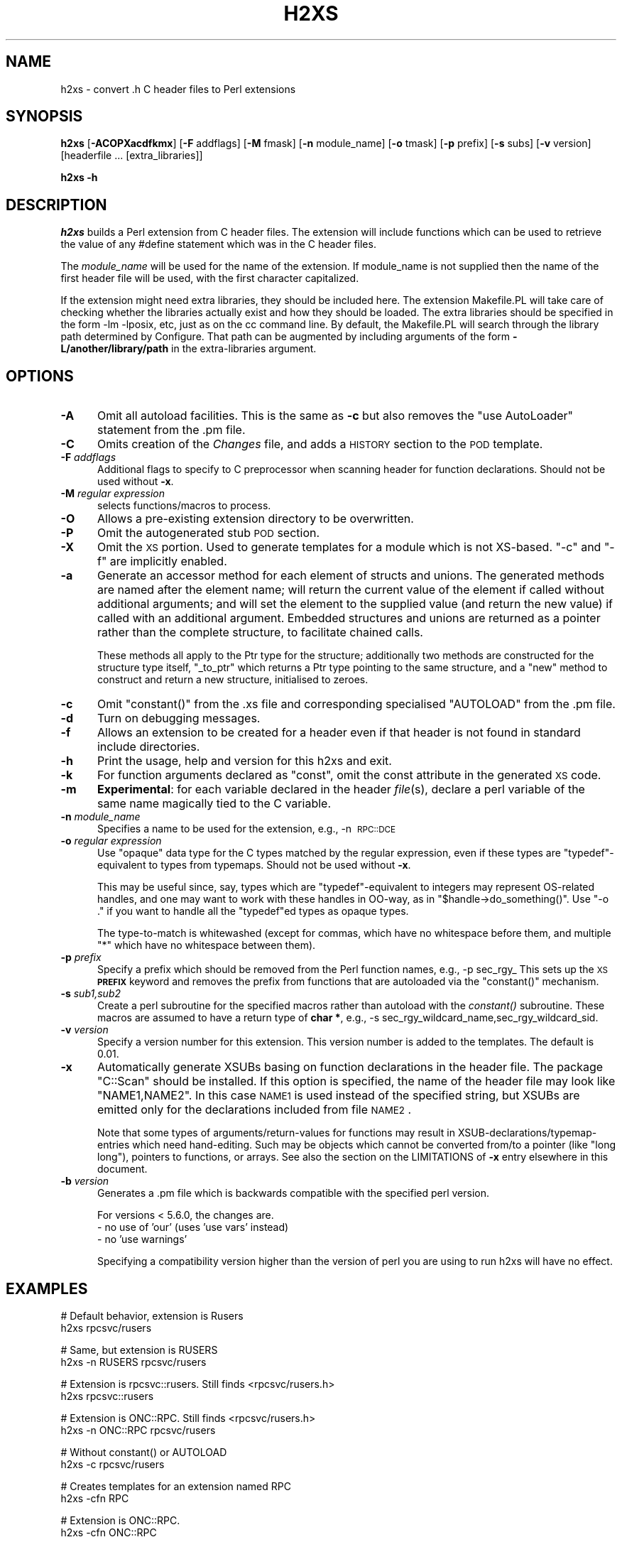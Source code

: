 .\" Automatically generated by Pod::Man version 1.15
.\" Fri Apr 20 13:11:30 2001
.\"
.\" Standard preamble:
.\" ======================================================================
.de Sh \" Subsection heading
.br
.if t .Sp
.ne 5
.PP
\fB\\$1\fR
.PP
..
.de Sp \" Vertical space (when we can't use .PP)
.if t .sp .5v
.if n .sp
..
.de Ip \" List item
.br
.ie \\n(.$>=3 .ne \\$3
.el .ne 3
.IP "\\$1" \\$2
..
.de Vb \" Begin verbatim text
.ft CW
.nf
.ne \\$1
..
.de Ve \" End verbatim text
.ft R

.fi
..
.\" Set up some character translations and predefined strings.  \*(-- will
.\" give an unbreakable dash, \*(PI will give pi, \*(L" will give a left
.\" double quote, and \*(R" will give a right double quote.  | will give a
.\" real vertical bar.  \*(C+ will give a nicer C++.  Capital omega is used
.\" to do unbreakable dashes and therefore won't be available.  \*(C` and
.\" \*(C' expand to `' in nroff, nothing in troff, for use with C<>
.tr \(*W-|\(bv\*(Tr
.ds C+ C\v'-.1v'\h'-1p'\s-2+\h'-1p'+\s0\v'.1v'\h'-1p'
.ie n \{\
.    ds -- \(*W-
.    ds PI pi
.    if (\n(.H=4u)&(1m=24u) .ds -- \(*W\h'-12u'\(*W\h'-12u'-\" diablo 10 pitch
.    if (\n(.H=4u)&(1m=20u) .ds -- \(*W\h'-12u'\(*W\h'-8u'-\"  diablo 12 pitch
.    ds L" ""
.    ds R" ""
.    ds C` ""
.    ds C' ""
'br\}
.el\{\
.    ds -- \|\(em\|
.    ds PI \(*p
.    ds L" ``
.    ds R" ''
'br\}
.\"
.\" If the F register is turned on, we'll generate index entries on stderr
.\" for titles (.TH), headers (.SH), subsections (.Sh), items (.Ip), and
.\" index entries marked with X<> in POD.  Of course, you'll have to process
.\" the output yourself in some meaningful fashion.
.if \nF \{\
.    de IX
.    tm Index:\\$1\t\\n%\t"\\$2"
..
.    nr % 0
.    rr F
.\}
.\"
.\" For nroff, turn off justification.  Always turn off hyphenation; it
.\" makes way too many mistakes in technical documents.
.hy 0
.if n .na
.\"
.\" Accent mark definitions (@(#)ms.acc 1.5 88/02/08 SMI; from UCB 4.2).
.\" Fear.  Run.  Save yourself.  No user-serviceable parts.
.bd B 3
.    \" fudge factors for nroff and troff
.if n \{\
.    ds #H 0
.    ds #V .8m
.    ds #F .3m
.    ds #[ \f1
.    ds #] \fP
.\}
.if t \{\
.    ds #H ((1u-(\\\\n(.fu%2u))*.13m)
.    ds #V .6m
.    ds #F 0
.    ds #[ \&
.    ds #] \&
.\}
.    \" simple accents for nroff and troff
.if n \{\
.    ds ' \&
.    ds ` \&
.    ds ^ \&
.    ds , \&
.    ds ~ ~
.    ds /
.\}
.if t \{\
.    ds ' \\k:\h'-(\\n(.wu*8/10-\*(#H)'\'\h"|\\n:u"
.    ds ` \\k:\h'-(\\n(.wu*8/10-\*(#H)'\`\h'|\\n:u'
.    ds ^ \\k:\h'-(\\n(.wu*10/11-\*(#H)'^\h'|\\n:u'
.    ds , \\k:\h'-(\\n(.wu*8/10)',\h'|\\n:u'
.    ds ~ \\k:\h'-(\\n(.wu-\*(#H-.1m)'~\h'|\\n:u'
.    ds / \\k:\h'-(\\n(.wu*8/10-\*(#H)'\z\(sl\h'|\\n:u'
.\}
.    \" troff and (daisy-wheel) nroff accents
.ds : \\k:\h'-(\\n(.wu*8/10-\*(#H+.1m+\*(#F)'\v'-\*(#V'\z.\h'.2m+\*(#F'.\h'|\\n:u'\v'\*(#V'
.ds 8 \h'\*(#H'\(*b\h'-\*(#H'
.ds o \\k:\h'-(\\n(.wu+\w'\(de'u-\*(#H)/2u'\v'-.3n'\*(#[\z\(de\v'.3n'\h'|\\n:u'\*(#]
.ds d- \h'\*(#H'\(pd\h'-\w'~'u'\v'-.25m'\f2\(hy\fP\v'.25m'\h'-\*(#H'
.ds D- D\\k:\h'-\w'D'u'\v'-.11m'\z\(hy\v'.11m'\h'|\\n:u'
.ds th \*(#[\v'.3m'\s+1I\s-1\v'-.3m'\h'-(\w'I'u*2/3)'\s-1o\s+1\*(#]
.ds Th \*(#[\s+2I\s-2\h'-\w'I'u*3/5'\v'-.3m'o\v'.3m'\*(#]
.ds ae a\h'-(\w'a'u*4/10)'e
.ds Ae A\h'-(\w'A'u*4/10)'E
.    \" corrections for vroff
.if v .ds ~ \\k:\h'-(\\n(.wu*9/10-\*(#H)'\s-2\u~\d\s+2\h'|\\n:u'
.if v .ds ^ \\k:\h'-(\\n(.wu*10/11-\*(#H)'\v'-.4m'^\v'.4m'\h'|\\n:u'
.    \" for low resolution devices (crt and lpr)
.if \n(.H>23 .if \n(.V>19 \
\{\
.    ds : e
.    ds 8 ss
.    ds o a
.    ds d- d\h'-1'\(ga
.    ds D- D\h'-1'\(hy
.    ds th \o'bp'
.    ds Th \o'LP'
.    ds ae ae
.    ds Ae AE
.\}
.rm #[ #] #H #V #F C
.\" ======================================================================
.\"
.IX Title "H2XS 1"
.TH H2XS 1 "perl v5.6.1" "2001-04-20" "Perl Programmers Reference Guide"
.UC
.SH "NAME"
h2xs \- convert .h C header files to Perl extensions
.SH "SYNOPSIS"
.IX Header "SYNOPSIS"
\&\fBh2xs\fR [\fB\-ACOPXacdfkmx\fR] [\fB\-F\fR addflags] [\fB\-M\fR fmask] [\fB\-n\fR module_name] [\fB\-o\fR tmask] [\fB\-p\fR prefix] [\fB\-s\fR subs] [\fB\-v\fR version] [headerfile ... [extra_libraries]]
.PP
\&\fBh2xs\fR \fB\-h\fR
.SH "DESCRIPTION"
.IX Header "DESCRIPTION"
\&\fIh2xs\fR builds a Perl extension from C header files.  The extension
will include functions which can be used to retrieve the value of any
#define statement which was in the C header files.
.PP
The \fImodule_name\fR will be used for the name of the extension.  If
module_name is not supplied then the name of the first header file
will be used, with the first character capitalized.
.PP
If the extension might need extra libraries, they should be included
here.  The extension Makefile.PL will take care of checking whether
the libraries actually exist and how they should be loaded.
The extra libraries should be specified in the form \-lm \-lposix, etc,
just as on the cc command line.  By default, the Makefile.PL will
search through the library path determined by Configure.  That path
can be augmented by including arguments of the form \fB\-L/another/library/path\fR
in the extra-libraries argument.
.SH "OPTIONS"
.IX Header "OPTIONS"
.Ip "\fB\-A\fR" 5
.IX Item "-A"
Omit all autoload facilities.  This is the same as \fB\-c\fR but also removes the
\&\f(CW\*(C`use\ AutoLoader\*(C'\fR statement from the .pm file.
.Ip "\fB\-C\fR" 5
.IX Item "-C"
Omits creation of the \fIChanges\fR file, and adds a \s-1HISTORY\s0 section to
the \s-1POD\s0 template.
.Ip "\fB\-F\fR \fIaddflags\fR" 5
.IX Item "-F addflags"
Additional flags to specify to C preprocessor when scanning header for
function declarations.  Should not be used without \fB\-x\fR.
.Ip "\fB\-M\fR \fIregular expression\fR" 5
.IX Item "-M regular expression"
selects functions/macros to process.
.Ip "\fB\-O\fR" 5
.IX Item "-O"
Allows a pre-existing extension directory to be overwritten.
.Ip "\fB\-P\fR" 5
.IX Item "-P"
Omit the autogenerated stub \s-1POD\s0 section. 
.Ip "\fB\-X\fR" 5
.IX Item "-X"
Omit the \s-1XS\s0 portion.  Used to generate templates for a module which is not
XS-based.  \f(CW\*(C`\-c\*(C'\fR and \f(CW\*(C`\-f\*(C'\fR are implicitly enabled.
.Ip "\fB\-a\fR" 5
.IX Item "-a"
Generate an accessor method for each element of structs and unions. The
generated methods are named after the element name; will return the current
value of the element if called without additional arguments; and will set
the element to the supplied value (and return the new value) if called with
an additional argument. Embedded structures and unions are returned as a
pointer rather than the complete structure, to facilitate chained calls.
.Sp
These methods all apply to the Ptr type for the structure; additionally
two methods are constructed for the structure type itself, \f(CW\*(C`_to_ptr\*(C'\fR
which returns a Ptr type pointing to the same structure, and a \f(CW\*(C`new\*(C'\fR
method to construct and return a new structure, initialised to zeroes.
.Ip "\fB\-c\fR" 5
.IX Item "-c"
Omit \f(CW\*(C`constant()\*(C'\fR from the .xs file and corresponding specialised
\&\f(CW\*(C`AUTOLOAD\*(C'\fR from the .pm file.
.Ip "\fB\-d\fR" 5
.IX Item "-d"
Turn on debugging messages.
.Ip "\fB\-f\fR" 5
.IX Item "-f"
Allows an extension to be created for a header even if that header is
not found in standard include directories.
.Ip "\fB\-h\fR" 5
.IX Item "-h"
Print the usage, help and version for this h2xs and exit.
.Ip "\fB\-k\fR" 5
.IX Item "-k"
For function arguments declared as \f(CW\*(C`const\*(C'\fR, omit the const attribute in the
generated \s-1XS\s0 code.
.Ip "\fB\-m\fR" 5
.IX Item "-m"
\&\fBExperimental\fR: for each variable declared in the header \fIfile\fR\|(s), declare
a perl variable of the same name magically tied to the C variable.
.Ip "\fB\-n\fR \fImodule_name\fR" 5
.IX Item "-n module_name"
Specifies a name to be used for the extension, e.g., \-n\ \s-1RPC::DCE\s0
.Ip "\fB\-o\fR \fIregular expression\fR" 5
.IX Item "-o regular expression"
Use \*(L"opaque\*(R" data type for the C types matched by the regular
expression, even if these types are \f(CW\*(C`typedef\*(C'\fR\-equivalent to types
from typemaps.  Should not be used without \fB\-x\fR.
.Sp
This may be useful since, say, types which are \f(CW\*(C`typedef\*(C'\fR\-equivalent
to integers may represent OS-related handles, and one may want to work
with these handles in OO-way, as in \f(CW\*(C`$handle\->do_something()\*(C'\fR.
Use \f(CW\*(C`\-o .\*(C'\fR if you want to handle all the \f(CW\*(C`typedef\*(C'\fRed types as opaque types.
.Sp
The type-to-match is whitewashed (except for commas, which have no
whitespace before them, and multiple \f(CW\*(C`*\*(C'\fR which have no whitespace
between them).
.Ip "\fB\-p\fR \fIprefix\fR" 5
.IX Item "-p prefix"
Specify a prefix which should be removed from the Perl function names, e.g., \-p\ sec_rgy_ 
This sets up the \s-1XS\s0 \fB\s-1PREFIX\s0\fR keyword and removes the prefix from functions that are
autoloaded via the \f(CW\*(C`constant()\*(C'\fR mechanism.
.Ip "\fB\-s\fR \fIsub1,sub2\fR" 5
.IX Item "-s sub1,sub2"
Create a perl subroutine for the specified macros rather than autoload with the \fIconstant()\fR subroutine.
These macros are assumed to have a return type of \fBchar *\fR, e.g., \-s\ sec_rgy_wildcard_name,sec_rgy_wildcard_sid.
.Ip "\fB\-v\fR \fIversion\fR" 5
.IX Item "-v version"
Specify a version number for this extension.  This version number is added
to the templates.  The default is 0.01.
.Ip "\fB\-x\fR" 5
.IX Item "-x"
Automatically generate XSUBs basing on function declarations in the
header file.  The package \f(CW\*(C`C::Scan\*(C'\fR should be installed. If this
option is specified, the name of the header file may look like
\&\f(CW\*(C`NAME1,NAME2\*(C'\fR. In this case \s-1NAME1\s0 is used instead of the specified string,
but XSUBs are emitted only for the declarations included from file \s-1NAME2\s0.
.Sp
Note that some types of arguments/return-values for functions may
result in XSUB-declarations/typemap-entries which need
hand-editing. Such may be objects which cannot be converted from/to a
pointer (like \f(CW\*(C`long long\*(C'\fR), pointers to functions, or arrays.  See
also the section on the LIMITATIONS of \fB\-x\fR entry elsewhere in this document.
.Ip "\fB\-b\fR \fIversion\fR" 5
.IX Item "-b version"
Generates a .pm file which is backwards compatible with the specified
perl version.
.Sp
For versions < 5.6.0, the changes are.
    \- no use of 'our' (uses 'use vars' instead)
    \- no 'use warnings'
.Sp
Specifying a compatibility version higher than the version of perl you
are using to run h2xs will have no effect.
.SH "EXAMPLES"
.IX Header "EXAMPLES"
.Vb 2
\&        # Default behavior, extension is Rusers
\&        h2xs rpcsvc/rusers
.Ve
.Vb 2
\&        # Same, but extension is RUSERS
\&        h2xs -n RUSERS rpcsvc/rusers
.Ve
.Vb 2
\&        # Extension is rpcsvc::rusers. Still finds <rpcsvc/rusers.h>
\&        h2xs rpcsvc::rusers
.Ve
.Vb 2
\&        # Extension is ONC::RPC.  Still finds <rpcsvc/rusers.h>
\&        h2xs -n ONC::RPC rpcsvc/rusers
.Ve
.Vb 2
\&        # Without constant() or AUTOLOAD
\&        h2xs -c rpcsvc/rusers
.Ve
.Vb 2
\&        # Creates templates for an extension named RPC
\&        h2xs -cfn RPC
.Ve
.Vb 2
\&        # Extension is ONC::RPC.
\&        h2xs -cfn ONC::RPC
.Ve
.Vb 3
\&        # Makefile.PL will look for library -lrpc in 
\&        # additional directory /opt/net/lib
\&        h2xs rpcsvc/rusers -L/opt/net/lib -lrpc
.Ve
.Vb 3
\&        # Extension is DCE::rgynbase
\&        # prefix "sec_rgy_" is dropped from perl function names
\&        h2xs -n DCE::rgynbase -p sec_rgy_ dce/rgynbase
.Ve
.Vb 5
\&        # Extension is DCE::rgynbase
\&        # prefix "sec_rgy_" is dropped from perl function names
\&        # subroutines are created for sec_rgy_wildcard_name and sec_rgy_wildcard_sid
\&        h2xs -n DCE::rgynbase -p sec_rgy_ \e
\&        -s sec_rgy_wildcard_name,sec_rgy_wildcard_sid dce/rgynbase
.Ve
.Vb 7
\&        # Make XS without defines in perl.h, but with function declarations
\&        # visible from perl.h. Name of the extension is perl1.
\&        # When scanning perl.h, define -DEXT=extern -DdEXT= -DINIT(x)=
\&        # Extra backslashes below because the string is passed to shell.
\&        # Note that a directory with perl header files would 
\&        #  be added automatically to include path.
\&        h2xs -xAn perl1 -F "-DEXT=extern -DdEXT= -DINIT\e(x\e)=" perl.h
.Ve
.Vb 2
\&        # Same with function declaration in proto.h as visible from perl.h.
\&        h2xs -xAn perl2 perl.h,proto.h
.Ve
.Vb 2
\&        # Same but select only functions which match /^av_/
\&        h2xs -M '^av_' -xAn perl2 perl.h,proto.h
.Ve
.Vb 2
\&        # Same but treat SV* etc as "opaque" types
\&        h2xs -o '^[S]V \e*$' -M '^av_' -xAn perl2 perl.h,proto.h
.Ve
.Sh "Extension based on \fI.h\fP and \fI.c\fP files"
.IX Subsection "Extension based on .h and .c files"
Suppose that you have some C files implementing some functionality,
and the corresponding header files.  How to create an extension which
makes this functionality accessable in Perl?  The example below
assumes that the header files are \fIinterface_simple.h\fR and
\&\fIinterface_hairy.h\fR, and you want the perl module be named as
\&\f(CW\*(C`Ext::Ension\*(C'\fR.  If you need some preprocessor directives and/or
linking with external libraries, see the flags \f(CW\*(C`\-F\*(C'\fR, \f(CW\*(C`\-L\*(C'\fR and \f(CW\*(C`\-l\*(C'\fR
in the section on "OPTIONS".
.Ip "Find the directory name" 4
.IX Item "Find the directory name"
Start with a dummy run of h2xs:
.Sp
.Vb 1
\&  h2xs -Afn Ext::Ension
.Ve
The only purpose of this step is to create the needed directories, and
let you know the names of these directories.  From the output you can
see that the directory for the extension is \fIExt/Ension\fR.
.Ip "Copy C files" 4
.IX Item "Copy C files"
Copy your header files and C files to this directory \fIExt/Ension\fR.
.Ip "Create the extension" 4
.IX Item "Create the extension"
Run h2xs, overwriting older autogenerated files:
.Sp
.Vb 1
\&  h2xs -Oxan Ext::Ension interface_simple.h interface_hairy.h
.Ve
h2xs looks for header files \fIafter\fR changing to the extension
directory, so it will find your header files \s-1OK\s0.
.Ip "Archive and test" 4
.IX Item "Archive and test"
As usual, run
.Sp
.Vb 5
\&  cd Ext/Ension
\&  perl Makefile.PL
\&  make dist
\&  make
\&  make test
.Ve
.Ip "Hints" 4
.IX Item "Hints"
It is important to do \f(CW\*(C`make dist\*(C'\fR as early as possible.  This way you
can easily \fImerge\fR\|(1) your changes to autogenerated files if you decide
to edit your \f(CW\*(C`.h\*(C'\fR files and rerun h2xs.
.Sp
Do not forget to edit the documentation in the generated \fI.pm\fR file.
.Sp
Consider the autogenerated files as skeletons only, you may invent
better interfaces than what h2xs could guess.
.Sp
Consider this section as a guideline only, some other options of h2xs
may better suit your needs.
.SH "ENVIRONMENT"
.IX Header "ENVIRONMENT"
No environment variables are used.
.SH "AUTHOR"
.IX Header "AUTHOR"
Larry Wall and others
.SH "SEE ALSO"
.IX Header "SEE ALSO"
the perl manpage, the perlxstut manpage, the ExtUtils::MakeMaker manpage, and the AutoLoader manpage.
.SH "DIAGNOSTICS"
.IX Header "DIAGNOSTICS"
The usual warnings if it cannot read or write the files involved.
.SH "LIMITATIONS of \fB\-x\fP"
.IX Header "LIMITATIONS of -x"
\&\fIh2xs\fR would not distinguish whether an argument to a C function
which is of the form, say, \f(CW\*(C`int *\*(C'\fR, is an input, output, or
input/output parameter.  In particular, argument declarations of the
form
.PP
.Vb 3
\&    int
\&    foo(n)
\&        int *n
.Ve
should be better rewritten as
.PP
.Vb 3
\&    int
\&    foo(n)
\&        int &n
.Ve
if \f(CW\*(C`n\*(C'\fR is an input parameter.
.PP
Additionally, \fIh2xs\fR has no facilities to intuit that a function
.PP
.Vb 4
\&   int
\&   foo(addr,l)
\&        char *addr
\&        int   l
.Ve
takes a pair of address and length of data at this address, so it is better
to rewrite this function as
.PP
.Vb 11
\&    int
\&    foo(sv)
\&            SV *addr
\&        PREINIT:
\&            STRLEN len;
\&            char *s;
\&        CODE:
\&            s = SvPV(sv,len);
\&            RETVAL = foo(s, len);
\&        OUTPUT:
\&            RETVAL
.Ve
or alternately
.PP
.Vb 5
\&    static int
\&    my_foo(SV *sv)
\&    {
\&        STRLEN len;
\&        char *s = SvPV(sv,len);
.Ve
.Vb 2
\&        return foo(s, len);
\&    }
.Ve
.Vb 1
\&    MODULE = foo        PACKAGE = foo   PREFIX = my_
.Ve
.Vb 3
\&    int
\&    foo(sv)
\&        SV *sv
.Ve
See the perlxs manpage and the perlxstut manpage for additional details.
